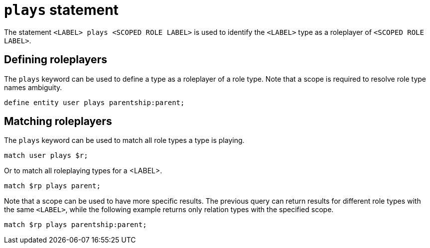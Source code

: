 = `plays` statement

The statement `<LABEL> plays <SCOPED ROLE LABEL>` is used to identify the `<LABEL>` type as a roleplayer of `<SCOPED ROLE LABEL>`.

== Defining roleplayers

The `plays` keyword can be used to define a type as a roleplayer of a role type.
Note that a scope is required to resolve role type names ambiguity.

[,typeql]
----
define entity user plays parentship:parent;
----

== Matching roleplayers

The `plays` keyword can be used to match all role types a type is playing.

[,typeql]
----
match user plays $r;
----

Or to match all roleplaying types for a <LABEL>.

[,typeql]
----
match $rp plays parent;
----

Note that a scope can be used to have more specific results. The previous query can return results for different role types with the same `<LABEL>`, while the following example returns only relation types with the specified scope.

[,typeql]
----
match $rp plays parentship:parent;
----
